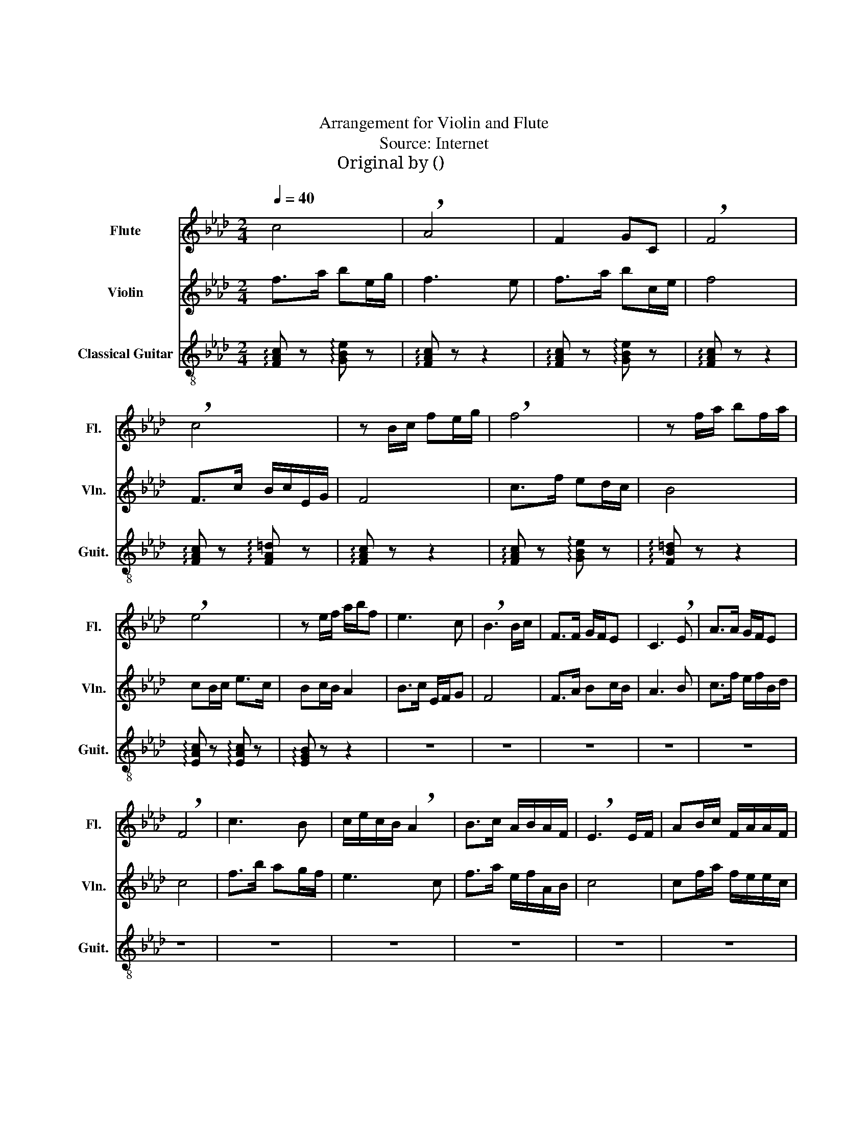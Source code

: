X:1
T:鹊桥仙
T:鹊桥仙
T:Arrangement for Violin and Flute
T:Source: Internet
T:Original by 瞿耀庆(简谱)
%%score 1 2 3
L:1/8
Q:1/4=40
M:2/4
K:Ab
V:1 treble nm="Flute" snm="Fl."
V:2 treble nm="Violin" snm="Vln."
V:3 treble-8 nm="Classical Guitar" snm="Guit."
V:1
 c4 | !breath!A4 | F2 GC | !breath!F4 | !breath!c4 | z B/c/ fe/g/ | !breath!f4 | z f/a/ bf/a/ | %8
 !breath!e4 | z e/f/ a/b/f | e3 c | !breath!B3 B/c/ | F>F G/F/E | C3 !breath!E | A>A G/F/E | %15
 !breath!F4 | c3 B | c/e/c/B/ !breath!A2 | B>c A/B/A/F/ | !breath!E3 E/F/ | AB/c/ F/A/A/F/ | %21
 !breath!E3 C | G>C E/F/G | F4 |[Q:1/4=80] z4 | .F.c .e.c/.e/ | .f.f/.f/ .f/.e/!breath!.f | %27
 .c.f .e.f/.e/ | .c.c/.c/ .c/.B/!breath!.c | .c.f/.e/ .f.e/.c/ | .f/.e/.f/.g/ .c.B/!breath!.A/ | %31
 .c/.B/.c/.e/ .f/.e/.f/.g/ | .f.f/.f/ .f/.g/.f | .F.c .e.f/.e/ | .f.f/.f/ .f/.a/.f | %35
 .c.f .a.f/.e/ | .c.c/.c/ .c/.e/.c | .c.f/.e/ .f.e/.c/ | .f/.e/.f/.a/ .c.B/.A/ | %39
 .c/.B/.c/.e/ .f/.e/.f/.a/ | .f.f/.f/ .f/.a/.f | .c/.B/.c/.e/ .f/.e/.f/.a/ | %42
[Q:1/4=60] .f.f/.f/[Q:1/4=40] !tenuto!f!tenuto!a | c'4 |[Q:1/4=40] F>c B/c/E/G/ | F4 | c>f ed/c/ | %47
 B4 | cB/c/ e>c | Bc/B/ A2 | B>c E/F/G | F4 | F>A Bc/B/ | A3 B | c>f e/f/B/d/ | c4 | f>b ag/f/ | %57
 e3 c | f>a e/f/A/B/ | c4 | cf/a/ f/e/e/c/ | B3 c | e>c B/c/E | F4 | e3 c | B2 ce | f4- | f4 |] %68
V:2
 f>a be/g/ | f3 e | f>a bc/e/ | f4 | F>c B/c/E/G/ | F4 | c>f ed/c/ | B4 | cB/c/ e>c | Bc/B/ A2 | %10
 B>c E/F/G | F4 | F>A Bc/B/ | A3 B | c>f e/f/B/d/ | c4 | f>b ag/f/ | e3 c | f>a e/f/A/B/ | c4 | %20
 cf/a/ f/e/e/c/ | B3 c | e>c B/c/E | F4 | .F.c .a.c | .F.c .a.c | .F.c .a.c | .F.c .a.c | %28
 .F.c .a.c | .F.c .a.c | .F.c .a.c | .F.c .a.c | .F.c .a.c | .F.c .a.c | .F.c .a.c | .F.c .a.c | %36
 .F.c .a.c | .F.c .a.c | .F.c .a.c | .F.c .a.c | .F.c .a.c | .F.c .a.c | .F.c !tenuto!a!tenuto!c | %43
 a4 | z2 z c/e/ | a>b c'g/f/ | e3 !breath!f | g>c ef/a/ | !breath!e3 c/e/ | f>f ef/a/ | %50
 !breath!g3 f/g/ | c/e/c- !breath!c2 | a3 g | f/e/f/a/ f!breath!e | e>f a>b | gf/e/ !breath!f2 | %56
 a3 b | c/B/c/e/ f/e/f/a/ | !breath!b3 f/e/ | f>a f/e/e/c/ | e2 f/a/a/f/ | !breath!e3 f/a/ | %62
 b>c' e/f/b | !breath!a4 | b3 c' | e2 fb | a4- | a4 |] %68
V:3
 !arpeggio![FAc] z !arpeggio![GBe] z | !arpeggio![FAc] z z2 | !arpeggio![FAc] z !arpeggio![GBe] z | %3
 !arpeggio![FAc] z z2 | !arpeggio![FAc] z !arpeggio![FA=d] z | !arpeggio![FAc] z z2 | %6
 !arpeggio![FAc] z !arpeggio![GBe] z | !arpeggio![FB=d] z z2 | %8
 !arpeggio![EAc] z !arpeggio![EAc] z | !arpeggio![EGB] z z2 | z4 | z4 | z4 | z4 | z4 | z4 | z4 | %17
 z4 | z4 | z4 | z4 | z4 | z4 | z4 | z4 | z4 | z4 | z4 | z4 | z4 | z4 | z4 | z4 | z4 | z4 | z4 | %36
 z4 | z4 | z4 | z4 | z4 | z4 | z4 | z4 | z4 | z4 | z4 | z4 | z4 | z4 | z4 | z4 | z4 | z4 | z4 | %55
 z4 | z4 | z4 | z4 | z4 | z4 | z4 | z4 | z4 | z4 | z4 | z4 | z4 |] %68

